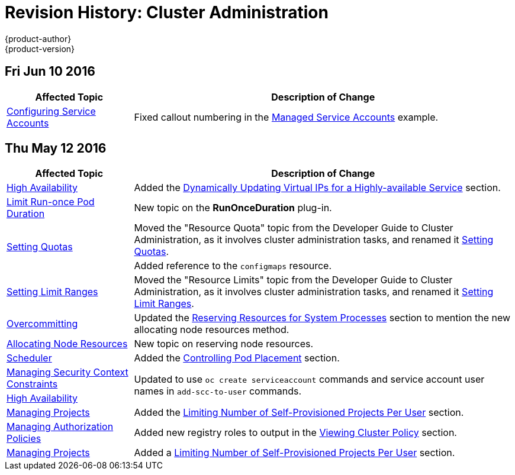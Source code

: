 = Revision History: Cluster Administration
{product-author}
{product-version}
:data-uri:
:icons:
:experimental:

// do-release: revhist-tables
== Fri Jun 10 2016

// tag::admin_guide_fri_jun_10_2016[]
[cols="1,3",options="header"]
|===

|Affected Topic |Description of Change
//Fri Jun 10 2016
|xref:../admin_guide/service_accounts.adoc#[Configuring Service Accounts]
|Fixed callout numbering in the xref:../admin_guide/service_accounts.adoc#managed-service-accounts[Managed Service Accounts] example.



|===

// end::admin_guide_fri_jun_10_2016[]
== Thu May 12 2016

// tag::admin_guide_thu_may_12_2016[]
[cols="1,3",options="header"]
|===

|Affected Topic |Description of Change
//Thu May 12 2016
|link:../admin_guide/high_availability.html[High Availability]
|Added the link:../admin_guide/high_availability.html#dynamically-updating-vips-for-a-highly-available-service[Dynamically Updating Virtual IPs for a Highly-available Service] section.

|link:../admin_guide/limit_runonce_pod_duration.html[Limit Run-once Pod Duration]
|New topic on the *RunOnceDuration* plug-in.

.2+|link:../admin_guide/quota.html[Setting Quotas]
|Moved the "Resource Quota" topic from the Developer Guide to Cluster
Administration, as it involves cluster administration tasks, and renamed it
link:../admin_guide/quota.html[Setting Quotas].
|Added reference to the `configmaps` resource.

|link:../admin_guide/limits.html[Setting Limit Ranges]
|Moved the "Resource Limits" topic from the Developer Guide to Cluster
Administration, as it involves cluster administration tasks, and renamed it
link:../admin_guide/quota.html[Setting Limit Ranges].

|link:../admin_guide/overcommit.html[Overcommitting]
|Updated the link:../admin_guide/overcommit.html#reserving-resources-for-system-processes[Reserving Resources for System Processes] section to mention the new allocating node resources method.

|link:../admin_guide/allocating_node_resources.html[Allocating Node Resources]
|New topic on reserving node resources.

|link:../admin_guide/scheduler.html[Scheduler]
|Added the link:../admin_guide/scheduler.html#controlling-pod-placement[Controlling Pod Placement] section.

|link:../admin_guide/manage_scc.html[Managing Security Context Constraints]
.2+|Updated to use `oc create serviceaccount` commands and service account user names in `add-scc-to-user` commands.

|link:../admin_guide/high_availability.html[High Availability]

|link:../admin_guide/managing_projects.html[Managing Projects]
|Added the link:../admin_guide/managing_projects.html#limit-projects-per-user[Limiting Number of Self-Provisioned Projects Per User] section.

|link:../admin_guide/manage_authorization_policy.html[Managing Authorization Policies]
|Added new registry roles to output in the link:../admin_guide/manage_authorization_policy.html#viewing-cluster-policy[Viewing Cluster Policy] section.

|link:../admin_guide/managing_projects.html[Managing Projects]
|Added a link:../admin_guide/managing_projects.html#limit-projects-per-user[Limiting Number of Self-Provisioned Projects Per User] section.

|===

// end::admin_guide_thu_may_12_2016[]
